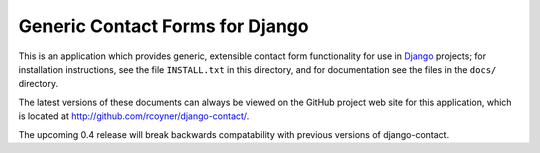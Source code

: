 Generic Contact Forms for Django
================================

This is an application which provides generic, extensible contact form
functionality for use in Django_ projects; for installation
instructions, see the file ``INSTALL.txt`` in this directory, and for
documentation see the files in the ``docs/`` directory.

The latest versions of these documents can always be viewed on the GitHub
project web site for this application, which is located at
http://github.com/rcoyner/django-contact/.

The upcoming 0.4 release will break backwards compatability with previous
versions of django-contact.

.. _Django: http://www.djangoproject.com/
